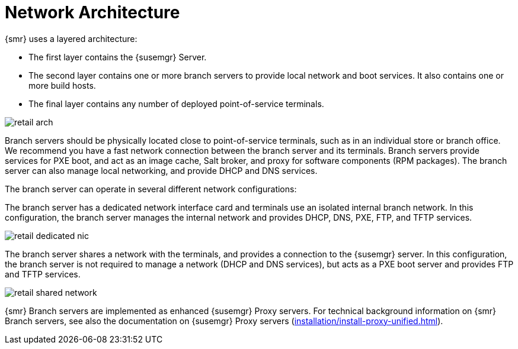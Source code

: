 [[retail-network-arch]]
= Network Architecture

{smr} uses a layered architecture:

* The first layer contains the {susemgr} Server.
* The second layer contains one or more branch servers to provide local network and boot services.
It also contains one or more build hosts.
* The final layer contains any number of deployed point-of-service terminals.

image::retail_arch.png[scaledwidth=80%]


Branch servers should be physically located close to point-of-service terminals, such as in an individual store or branch office.
We recommend you have a fast network connection between the branch server and its terminals.
Branch servers provide services for PXE boot, and act as an image cache, Salt broker, and proxy for software components (RPM packages).
The branch server can also manage local networking, and provide DHCP and DNS services.

The branch server can operate in several different network configurations:

The branch server has a dedicated network interface card and terminals use an isolated internal branch network.
In this configuration, the branch server manages the internal network and provides DHCP, DNS, PXE, FTP, and TFTP services.

image::retail_dedicated_nic.png[scaledwidth=80%]


The branch server shares a network with the terminals, and provides a connection to the {susemgr} server.
In this configuration, the branch server is not required to manage a network (DHCP and DNS services), but acts as a PXE boot server and provides FTP and TFTP services.

image::retail_shared_network.png[scaledwidth=80%]


{smr} Branch servers are implemented as enhanced {susemgr} Proxy servers.
For technical background information on {smr} Branch servers, see also the documentation on {susemgr} Proxy servers (xref:installation/install-proxy-unified.adoc[]).
